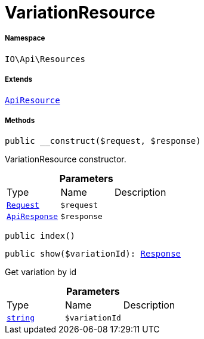 :table-caption!:
:example-caption!:
:source-highlighter: prettify
:sectids!:
[[io__variationresource]]
= VariationResource





===== Namespace

`IO\Api\Resources`

===== Extends
xref:IO/Api/ApiResource.adoc#[`ApiResource`]





===== Methods

[source%nowrap, php, subs=+macros]
[#__construct]
----

public __construct($request, $response)

----





VariationResource constructor.

.*Parameters*
|===
|Type |Name |Description
| xref:stable7@interface::Miscellaneous.adoc#miscellaneous_http_request[`Request`]
a|`$request`
|

|xref:IO/Api/ApiResponse.adoc#[`ApiResponse`]
a|`$response`
|
|===


[source%nowrap, php, subs=+macros]
[#index]
----

public index()

----







[source%nowrap, php, subs=+macros]
[#show]
----

public show($variationId): xref:stable7@interface::Miscellaneous.adoc#miscellaneous_http_response[Response]

----





Get variation by id

.*Parameters*
|===
|Type |Name |Description
|link:http://php.net/string[`string`^]
a|`$variationId`
|
|===


